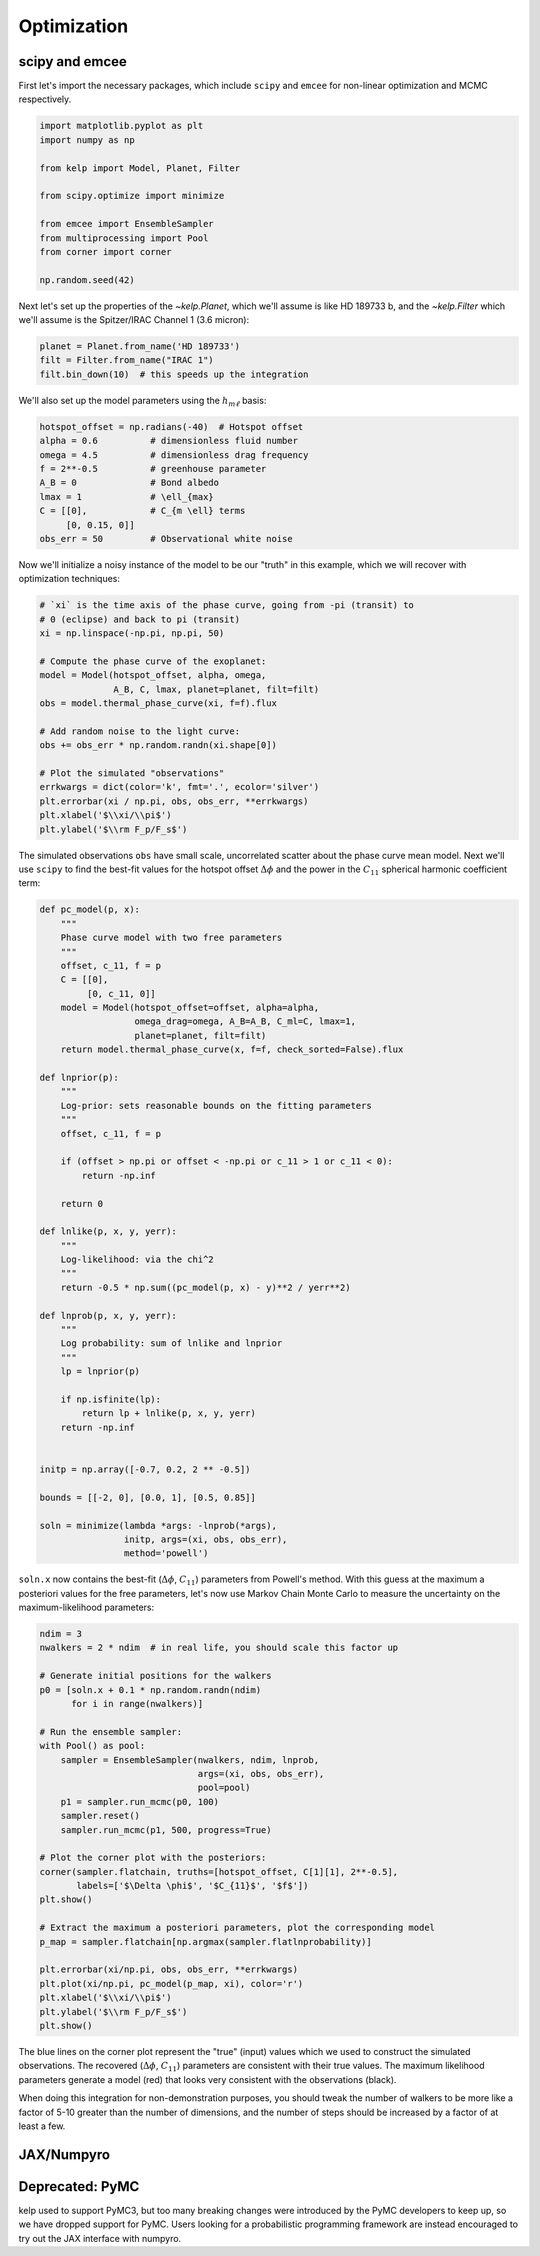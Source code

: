 ************
Optimization
************

scipy and emcee
---------------

First let's import the necessary packages, which include ``scipy`` and
``emcee`` for non-linear optimization and MCMC respectively.

.. code-block:: python

    import matplotlib.pyplot as plt
    import numpy as np

    from kelp import Model, Planet, Filter

    from scipy.optimize import minimize

    from emcee import EnsembleSampler
    from multiprocessing import Pool
    from corner import corner

    np.random.seed(42)

Next let's set up the properties of the `~kelp.Planet`, which we'll assume is
like HD 189733 b, and the `~kelp.Filter` which we'll assume is the Spitzer/IRAC
Channel 1 (3.6 micron):

.. code-block:: python

    planet = Planet.from_name('HD 189733')
    filt = Filter.from_name("IRAC 1")
    filt.bin_down(10)  # this speeds up the integration


We'll also set up the model parameters using the :math:`h_{m\ell}` basis:

.. code-block:: python

    hotspot_offset = np.radians(-40)  # Hotspot offset
    alpha = 0.6          # dimensionless fluid number
    omega = 4.5          # dimensionless drag frequency
    f = 2**-0.5          # greenhouse parameter
    A_B = 0              # Bond albedo
    lmax = 1             # \ell_{max}
    C = [[0],            # C_{m \ell} terms
         [0, 0.15, 0]]
    obs_err = 50         # Observational white noise

Now we'll initialize a noisy instance of the model to be our "truth" in
this example, which we will recover with optimization techniques:

.. code-block:: python

    # `xi` is the time axis of the phase curve, going from -pi (transit) to
    # 0 (eclipse) and back to pi (transit)
    xi = np.linspace(-np.pi, np.pi, 50)

    # Compute the phase curve of the exoplanet:
    model = Model(hotspot_offset, alpha, omega,
                  A_B, C, lmax, planet=planet, filt=filt)
    obs = model.thermal_phase_curve(xi, f=f).flux

    # Add random noise to the light curve:
    obs += obs_err * np.random.randn(xi.shape[0])

    # Plot the simulated "observations"
    errkwargs = dict(color='k', fmt='.', ecolor='silver')
    plt.errorbar(xi / np.pi, obs, obs_err, **errkwargs)
    plt.xlabel('$\\xi/\\pi$')
    plt.ylabel('$\\rm F_p/F_s$')

.. plot::

    import matplotlib.pyplot as plt
    import numpy as np

    from kelp import Model, Planet, Filter

    np.random.seed(42)

    planet = Planet.from_name('HD 189733')
    filt = Filter.from_name("IRAC 1")
    filt.bin_down(10)

    xi = np.linspace(-np.pi, np.pi, 50)

    hotspot_offset = np.radians(-40)
    alpha = 0.6
    omega = 4.5
    f = 2**-0.5
    A_B = 0
    lmax = 1
    C = [[0],
         [0, 0.15, 0]]
    obs_err = 50
    model = Model(hotspot_offset, alpha, omega,
                  A_B, C, lmax, planet=planet, filt=filt)
    obs = model.thermal_phase_curve(xi, f=f).flux
    obs += obs_err * np.random.randn(xi.shape[0])

    errkwargs = dict(color='k', fmt='.', ecolor='silver')
    plt.errorbar(xi / np.pi, obs, obs_err, **errkwargs)
    plt.xlabel('$\\xi/\\pi$')
    plt.ylabel('$\\rm F_p/F_s$')
    plt.tight_layout()
    plt.show()

The simulated observations ``obs`` have small scale, uncorrelated scatter
about the phase curve mean model. Next we'll use ``scipy`` to find the best-fit
values for the hotspot offset :math:`\Delta \phi` and the power in the
:math:`C_{11}` spherical harmonic coefficient term:

.. code-block:: python

    def pc_model(p, x):
        """
        Phase curve model with two free parameters
        """
        offset, c_11, f = p
        C = [[0],
             [0, c_11, 0]]
        model = Model(hotspot_offset=offset, alpha=alpha,
                      omega_drag=omega, A_B=A_B, C_ml=C, lmax=1,
                      planet=planet, filt=filt)
        return model.thermal_phase_curve(x, f=f, check_sorted=False).flux

    def lnprior(p):
        """
        Log-prior: sets reasonable bounds on the fitting parameters
        """
        offset, c_11, f = p

        if (offset > np.pi or offset < -np.pi or c_11 > 1 or c_11 < 0):
            return -np.inf

        return 0

    def lnlike(p, x, y, yerr):
        """
        Log-likelihood: via the chi^2
        """
        return -0.5 * np.sum((pc_model(p, x) - y)**2 / yerr**2)

    def lnprob(p, x, y, yerr):
        """
        Log probability: sum of lnlike and lnprior
        """
        lp = lnprior(p)

        if np.isfinite(lp):
            return lp + lnlike(p, x, y, yerr)
        return -np.inf


    initp = np.array([-0.7, 0.2, 2 ** -0.5])

    bounds = [[-2, 0], [0.0, 1], [0.5, 0.85]]

    soln = minimize(lambda *args: -lnprob(*args),
                    initp, args=(xi, obs, obs_err),
                    method='powell')


``soln.x`` now contains the best-fit (:math:`\Delta \phi`, :math:`C_{11}`)
parameters from Powell's method. With this guess at the maximum a posteriori
values for the free parameters, let's now use Markov Chain Monte Carlo to
measure the uncertainty on the maximum-likelihood parameters:

.. code-block:: python

    ndim = 3
    nwalkers = 2 * ndim  # in real life, you should scale this factor up

    # Generate initial positions for the walkers
    p0 = [soln.x + 0.1 * np.random.randn(ndim)
          for i in range(nwalkers)]

    # Run the ensemble sampler:
    with Pool() as pool:
        sampler = EnsembleSampler(nwalkers, ndim, lnprob,
                                  args=(xi, obs, obs_err),
                                  pool=pool)
        p1 = sampler.run_mcmc(p0, 100)
        sampler.reset()
        sampler.run_mcmc(p1, 500, progress=True)

    # Plot the corner plot with the posteriors:
    corner(sampler.flatchain, truths=[hotspot_offset, C[1][1], 2**-0.5],
           labels=['$\Delta \phi$', '$C_{11}$', '$f$'])
    plt.show()

    # Extract the maximum a posteriori parameters, plot the corresponding model
    p_map = sampler.flatchain[np.argmax(sampler.flatlnprobability)]

    plt.errorbar(xi/np.pi, obs, obs_err, **errkwargs)
    plt.plot(xi/np.pi, pc_model(p_map, xi), color='r')
    plt.xlabel('$\\xi/\\pi$')
    plt.ylabel('$\\rm F_p/F_s$')
    plt.show()

.. plot::

    import matplotlib.pyplot as plt
    import numpy as np

    from kelp import Model, Planet, Filter

    np.random.seed(42)

    planet = Planet.from_name('HD 189733')
    filt = Filter.from_name("IRAC 1")
    filt.bin_down(10)

    xi = np.linspace(-np.pi, np.pi, 50)

    hotspot_offset = np.radians(-40)
    alpha = 0.6
    omega = 4.5
    f = 2**-0.5
    A_B = 0
    lmax = 1
    C = [[0],
         [0, 0.15, 0]]
    obs_err = 50
    model = Model(hotspot_offset, alpha, omega,
                  A_B, C, lmax, planet=planet, filt=filt)
    obs = model.thermal_phase_curve(xi, f=f).flux
    obs += obs_err * np.random.randn(xi.shape[0])

    def pc_model(p, x):
        """
        Phase curve model with two free parameters
        """
        offset, c_11, f = p
        C = [[0],
             [0, c_11, 0]]
        model = Model(hotspot_offset=offset, alpha=alpha,
                      omega_drag=omega, A_B=A_B, C_ml=C, lmax=1,
                      planet=planet, filt=filt)
        return model.thermal_phase_curve(x, f=f, check_sorted=False).flux

    def lnprior(p):
        """
        Log-prior: sets reasonable bounds on the fitting parameters
        """
        offset, c_11, f = p

        if (offset > np.pi or offset < -np.pi or c_11 > 1 or c_11 < 0):
            return -np.inf

        return 0

    def lnlike(p, x, y, yerr):
        """
        Log-likelihood: via the chi^2
        """
        return -0.5 * np.sum((pc_model(p, x) - y)**2 / yerr**2)

    def lnprob(p, x, y, yerr):
        """
        Log probability: sum of lnlike and lnprior
        """
        lp = lnprior(p)

        if np.isfinite(lp):
            return lp + lnlike(p, x, y, yerr)
        return -np.inf


    from scipy.optimize import minimize

    initp = np.array([-0.7, 0.2, 2**-0.5])

    bounds = [[-2, 0], [0.0, 1], [0.5, 0.85]]

    soln = minimize(lambda *args: -lnprob(*args),
                    initp, args=(xi, obs, obs_err),
                    method='powell')

    from emcee import EnsembleSampler
    from multiprocessing import Pool
    from corner import corner

    ndim = 3
    nwalkers = 2 * ndim

    p0 = [soln.x + 0.1 * np.random.randn(ndim)
          for i in range(nwalkers)]

    sampler = EnsembleSampler(nwalkers, ndim, lnprob,
                              args=(xi, obs, obs_err))
    p1 = sampler.run_mcmc(p0, 100)
    sampler.reset()
    sampler.run_mcmc(p1, 100, progress=True)

    corner(sampler.flatchain, truths=[hotspot_offset, C[1][1], 2**-0.5],
           labels=['$\Delta \phi$', '$C_{11}$', '$f$'])
    plt.show()

    p_map = sampler.flatchain[np.argmax(sampler.flatlnprobability)]

    errkwargs = dict(color='k', fmt='.', ecolor='silver')
    plt.errorbar(xi/np.pi, obs, obs_err, **errkwargs)
    plt.plot(xi/np.pi, pc_model(p_map, xi), color='r')
    plt.xlabel('$\\xi/\\pi$')
    plt.ylabel('$\\rm F_p/F_s$')
    plt.tight_layout()
    plt.show()

The blue lines on the corner plot represent the "true" (input) values which we
used to construct the simulated observations. The recovered
(:math:`\Delta \phi`, :math:`C_{11}`) parameters are consistent with their true
values. The maximum likelihood parameters generate a model (red) that looks
very consistent with the observations (black).

When doing this integration for non-demonstration purposes, you should tweak the
number of walkers to be more like a factor of 5-10 greater than the number of
dimensions, and the number of steps should be increased by a factor of at least
a few.

JAX/Numpyro
-----------

.. plot::
    :include-source:

    import numpy as np
    import astropy.units as u

    from kelp import jax, Model, Filter, Planet
    from jax.random import PRNGKey, split

    import numpyro
    # Set the number of cores on your machine for parallelism:
    cpu_cores = 1
    numpyro.set_host_device_count(cpu_cores)

    from numpyro.infer import MCMC, NUTS
    from numpyro import distributions as dist

    # these packages will aid in visualization:
    import arviz
    from corner import corner

    np.random.seed(42)

    planet = Planet.from_name('HD 189733')
    filt = Filter.from_name("IRAC 1")
    filt.bin_down(5)

    # Set orbital phase axis:
    xi = np.linspace(-np.pi, np.pi, 100)

    hotspot_offset = np.radians(-40)
    alpha = 0.6
    omega = 4.5
    true_f = 2 ** -0.5
    A_B = 0
    lmax = 1
    true_C_11 = 0.15
    C = [[0],
         [0, true_C_11, 0]]
    obs_err = 50
    model = Model(hotspot_offset, alpha, omega,
                  A_B, C, lmax, planet=planet, filt=filt)
    obs = model.thermal_phase_curve(xi, f=true_f).flux
    obs += obs_err * np.random.randn(xi.shape[0])

    # Set planet parameters:
    lmax = 1
    T_s = planet.T_s
    a_rs = planet.a
    rp_a = planet.rp_a

    # Set resolution of grid points on sphere:
    n_phi = 100
    n_theta = 10
    phi = np.linspace(-2 * np.pi, 2 * np.pi, n_phi)
    theta = np.linspace(0, np.pi, n_theta)
    theta2d, phi2d = np.meshgrid(theta, phi)

    def model():
        delta_phi = numpyro.sample(
            "delta_phi", dist.Uniform(
                low=np.radians(-90),
                high=np.radians(90)
            )
        )
        C_11 = numpyro.sample(
            "C_11", dist.Uniform(
                low=0.01, high=0.3
            )
        )
        f = numpyro.sample(
            "f", dist.Normal(
                loc=2 ** -0.5, scale=0.1
            )
        )

        thermal_phase_curve, temperature_map = jax.thermal_phase_curve(
            xi, delta_phi,
            omega, alpha, C_11, T_s, a_rs, rp_a, A_B,
            theta2d, phi2d,
            filt.wavelength.to(u.m).value,
            filt.transmittance, f
        )

        # Normally distributed likelihood
        numpyro.sample(
            "obs", dist.Normal(
                loc=1e6 * thermal_phase_curve,
                scale=obs_err
            ), obs=obs
        )

    # Random numbers in jax are generated like this:
    rng_seed = 42
    rng_keys = split(
        PRNGKey(rng_seed),
        cpu_cores
    )

    # Define a sampler, using here the No U-Turn Sampler (NUTS)
    # with a dense mass matrix:
    sampler = NUTS(
        model,
        dense_mass=True
    )

    # Monte Carlo sampling for a number of steps and parallel chains:
    mcmc = MCMC(
        sampler,
        num_warmup=1_000,
        num_samples=5_000,
        num_chains=cpu_cores
    )

    # Run the MCMC
    mcmc.run(rng_keys)

    truths = {
        "delta_phi": hotspot_offset,
        "C_11": true_C_11,
        "f": true_f
    }

    # arviz converts a numpyro MCMC object to an `InferenceData` object based on xarray:
    result = arviz.from_numpyro(mcmc)

    # make a corner plot
    corner(
        result,
        quiet=True,
        truths=truths
    );

Deprecated: PyMC
----------------

kelp used to support PyMC3, but too many breaking changes were introduced
by the PyMC developers to keep up, so we have dropped support for PyMC.
Users looking for a probabilistic programming framework are instead encouraged
to try out the JAX interface with numpyro.